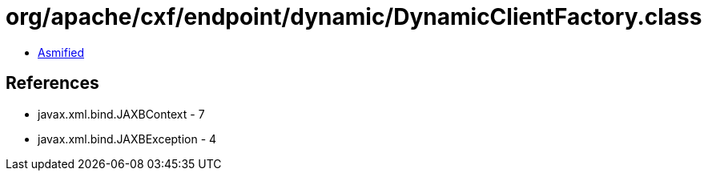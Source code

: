 = org/apache/cxf/endpoint/dynamic/DynamicClientFactory.class

 - link:DynamicClientFactory-asmified.java[Asmified]

== References

 - javax.xml.bind.JAXBContext - 7
 - javax.xml.bind.JAXBException - 4
